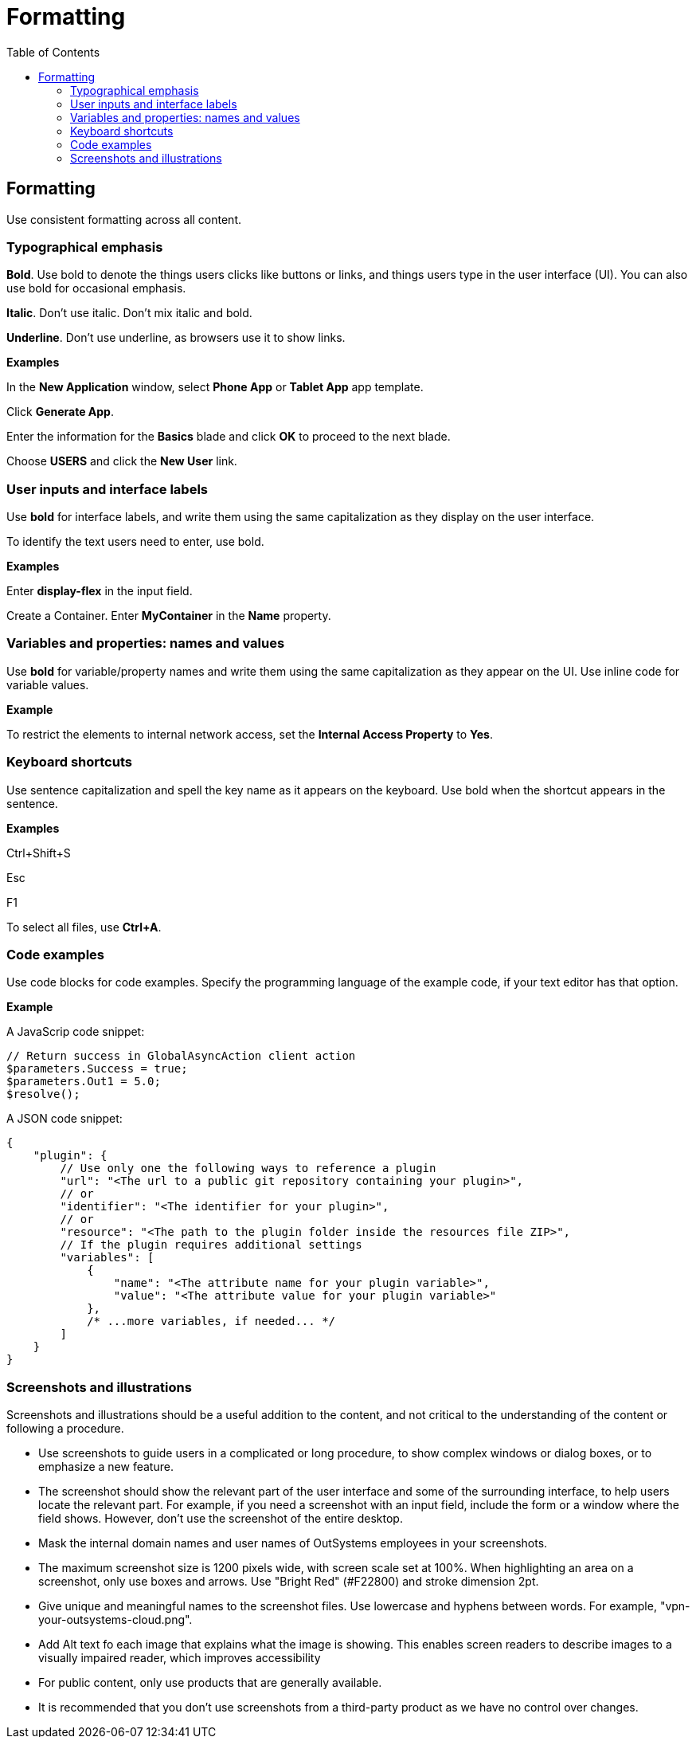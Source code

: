 Formatting
==========
:toc:

== Formatting

Use consistent formatting across all content.

=== Typographical emphasis

*Bold*. Use bold to denote the things users clicks like buttons or links, and things users type in the user interface (UI). You can also use bold for occasional emphasis.

*Italic*. Don't use italic. Don't mix italic and bold.

*Underline*. Don't use underline, as browsers use it to show links.

*Examples*

In the *New Application* window, select *Phone App* or *Tablet App* app template. 

Click *Generate App*.

Enter the information for the *Basics* blade and click *OK* to proceed to the next blade.

Choose *USERS* and click the *New User* link.

=== User inputs and interface labels

Use *bold* for interface labels, and write them using the same capitalization as they display on the user interface.

To identify the text users need to enter, use bold.  

*Examples*

Enter *display-flex* in the input field.

Create a Container. Enter *MyContainer* in the *Name* property.

=== Variables and properties: names and values

Use *bold* for variable/property names and write them using the same capitalization as they appear on the UI. Use inline code for variable values.

*Example*

To restrict the elements to internal network access, set the *Internal Access Property* to *Yes*.

=== Keyboard shortcuts

Use sentence capitalization and spell the key name as it appears on the keyboard. Use bold when the shortcut appears in the sentence.

*Examples*

Ctrl+Shift+S

Esc

F1

To select all files, use *Ctrl+A*.

=== Code examples

Use code blocks for code examples. Specify the programming language of the example code, if your text editor has that option.

*Example*

A JavaScrip code snippet:

[source, javascript]
----
// Return success in GlobalAsyncAction client action
$parameters.Success = true;
$parameters.Out1 = 5.0;
$resolve();
----

A JSON code snippet:

----
{
    "plugin": {
        // Use only one the following ways to reference a plugin
        "url": "<The url to a public git repository containing your plugin>",
        // or
        "identifier": "<The identifier for your plugin>",
        // or
        "resource": "<The path to the plugin folder inside the resources file ZIP>",
        // If the plugin requires additional settings
        "variables": [
            {
                "name": "<The attribute name for your plugin variable>",
                "value": "<The attribute value for your plugin variable>"
            },
            /* ...more variables, if needed... */
        ]
    }
}
----

=== Screenshots and illustrations

Screenshots and illustrations should be a useful addition to the content, and not critical to the understanding of the content or following a procedure.

* Use screenshots to guide users in a complicated or long procedure, to show complex windows or dialog boxes, or to emphasize a new feature.
* The screenshot should show the relevant part of the user interface and some of the surrounding interface, to help users locate the relevant part. For example, if you need a screenshot with an input field, include the form or a window where the field shows. However, don't use the screenshot of the entire desktop.
* Mask the internal domain names and user names of OutSystems employees in your screenshots.
* The maximum screenshot size is 1200 pixels wide, with screen scale set at 100%. When highlighting an area on a screenshot, only use boxes and arrows. Use "Bright Red" (#F22800) and stroke dimension 2pt.
* Give unique and meaningful names to the screenshot files. Use lowercase and hyphens between words. For example, "vpn-your-outsystems-cloud.png".
* Add Alt text fo each image that explains what the image is showing.  This enables screen readers to describe images to a visually impaired reader, which improves accessibility
* For public content, only use products that are generally available.
* It is recommended that you don't use screenshots from a third-party product as we have no control over changes.  

